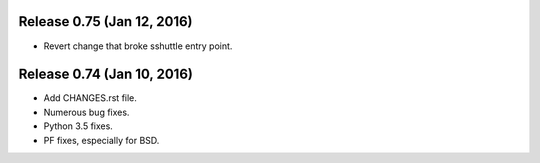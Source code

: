 Release 0.75 (Jan 12, 2016)
===========================

* Revert change that broke sshuttle entry point.


Release 0.74 (Jan 10, 2016)
===========================

* Add CHANGES.rst file.
* Numerous bug fixes.
* Python 3.5 fixes.
* PF fixes, especially for BSD.
